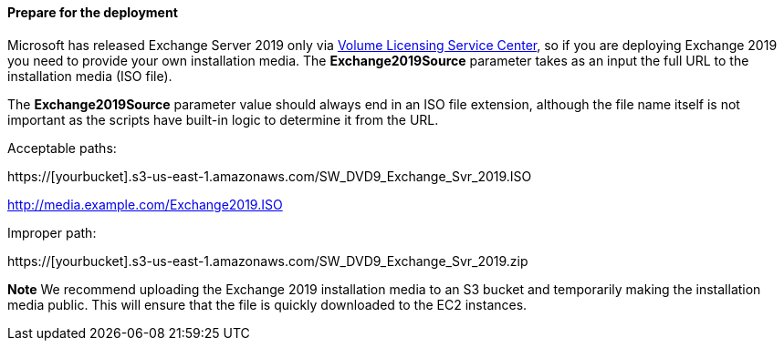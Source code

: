 // If no preperation is required, remove all content from here

==== Prepare for the deployment

Microsoft has released Exchange Server 2019 only via https://www.microsoft.com/Licensing/servicecenter/default.aspx[Volume Licensing Service Center], so if you are deploying Exchange 2019 you need to provide your own installation media. The *Exchange2019Source* parameter takes as an input the full URL to the installation media (ISO file).

The *Exchange2019Source* parameter value should always end in an ISO file extension, although the file name itself is not important as the scripts have built-in logic to determine it from the URL.

Acceptable paths:

https://[yourbucket].s3-us-east-1.amazonaws.com/SW_DVD9_Exchange_Svr_2019.ISO

http://media.example.com/Exchange2019.ISO

Improper path:

https://[yourbucket].s3-us-east-1.amazonaws.com/SW_DVD9_Exchange_Svr_2019.zip

*Note* We recommend uploading the Exchange 2019 installation media to an S3 bucket and temporarily making the installation media public. This will ensure that the file is quickly downloaded to the EC2 instances.
